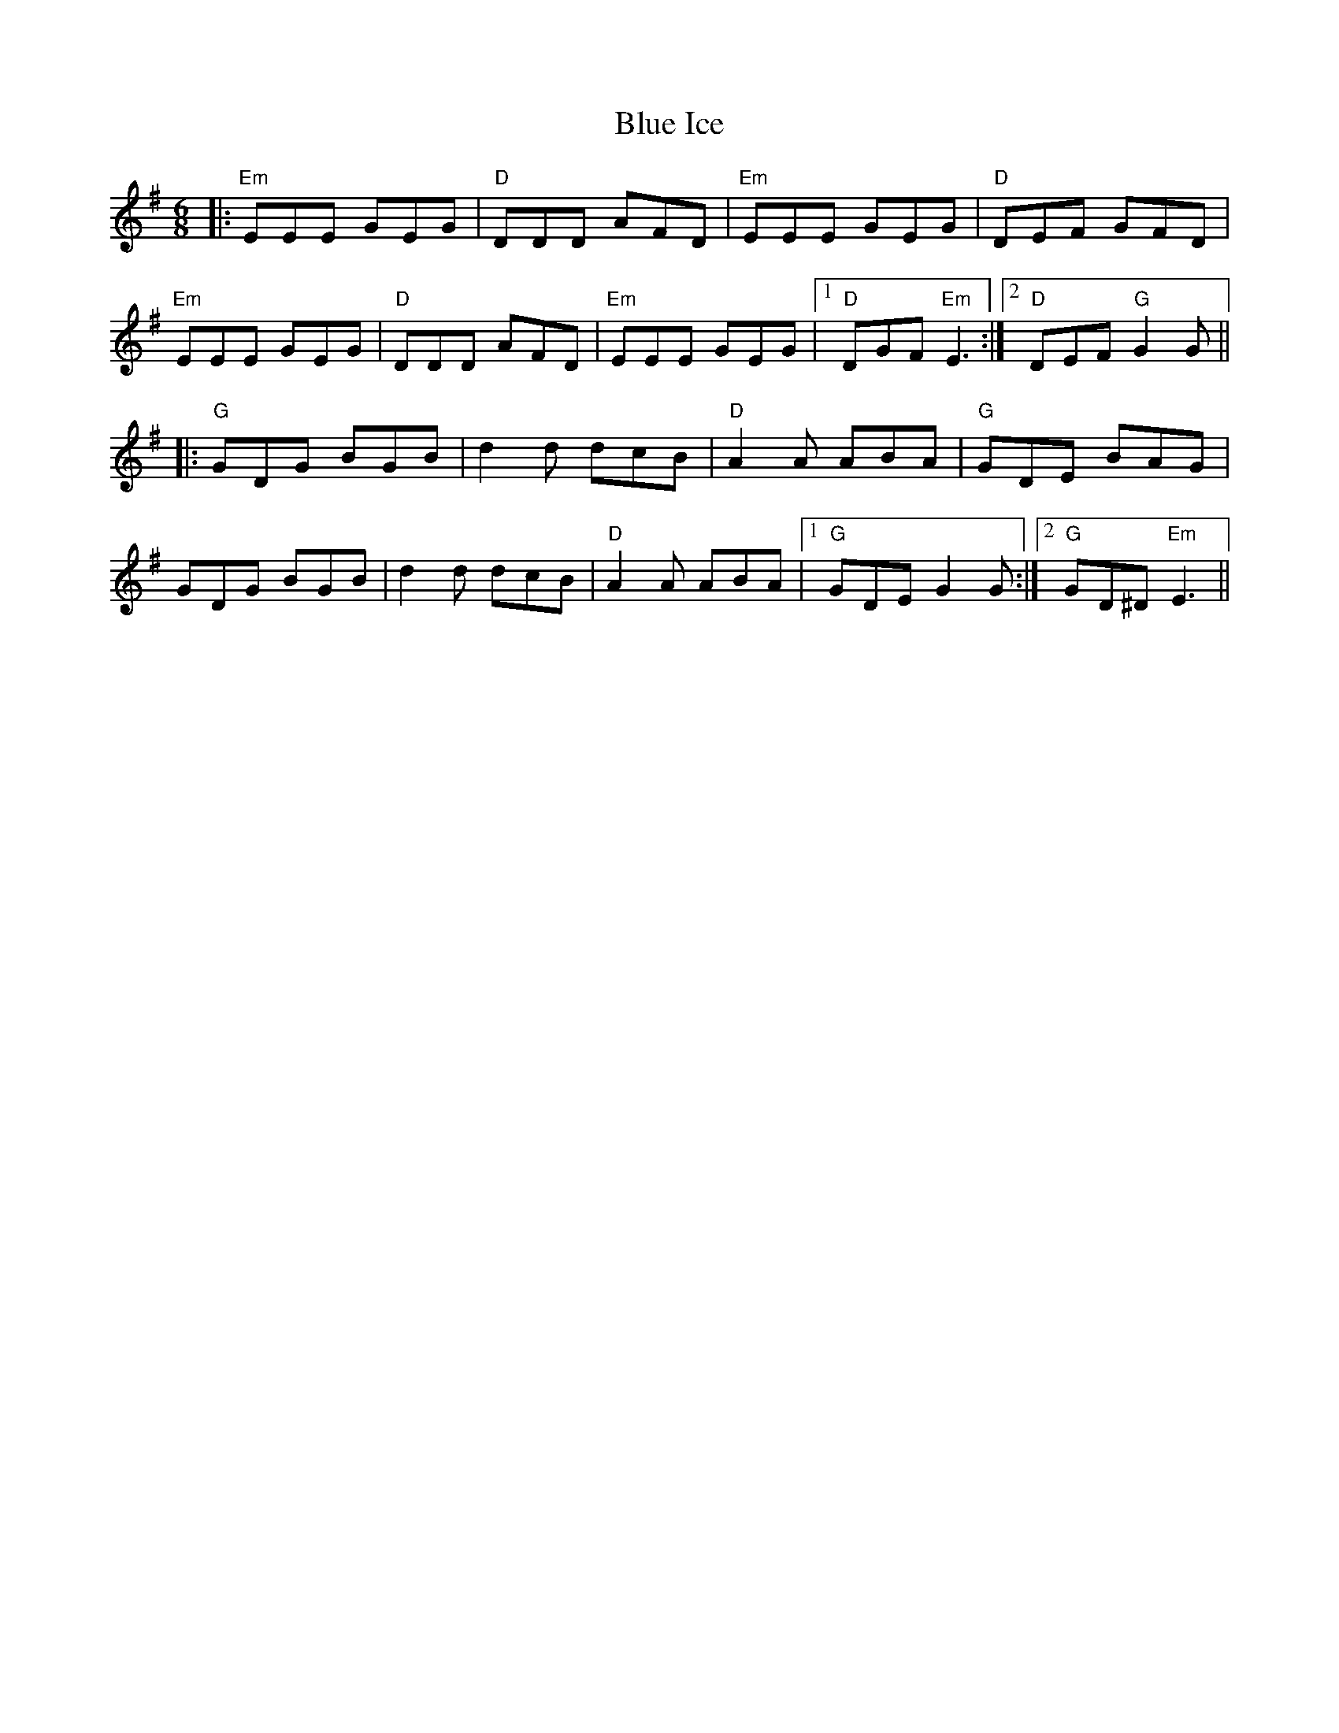 X: 4155
T: Blue Ice
R: jig
M: 6/8
K: Eminor
|:"Em" EEE GEG|"D" DDD AFD|"Em" EEE GEG|"D" DEF GFD|
"Em" EEE GEG|"D" DDD AFD|"Em" EEE GEG|1 "D" DGF "Em" E3:|2 "D" DEF "G" G2 G||
|:"G" GDG BGB|d2 d dcB|"D" A2 A ABA|"G" GDE BAG|
GDG BGB|d2 d dcB|"D" A2 A ABA|1 "G" GDE G2 G:|2 "G" GD^D "Em" E3||

